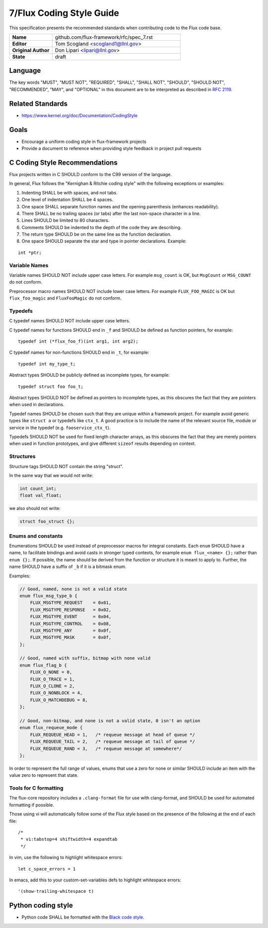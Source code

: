 .. github display
   GitHub is NOT the preferred viewer for this file. Please visit
   https://flux-framework.rtfd.io/projects/flux-rfc/en/latest/spec_7.html

7/Flux Coding Style Guide
=========================

This specification presents the recommended standards when contributing code to the Flux code base.


.. list-table::
  :widths: 25 75

  * - **Name**
    - github.com/flux-framework/rfc/spec_7.rst
  * - **Editor**
    - Tom Scogland <scogland1@llnl.gov>
  * - **Original Author**
    - Don Lipari <lipari@llnl.gov>
  * - **State**
    - draft

Language
--------

The key words "MUST", "MUST NOT", "REQUIRED", "SHALL", "SHALL NOT", "SHOULD",
"SHOULD NOT", "RECOMMENDED", "MAY", and "OPTIONAL" in this document are to
be interpreted as described in `RFC 2119 <https://tools.ietf.org/html/rfc2119>`__.


Related Standards
-----------------

-  https://www.kernel.org/doc/Documentation/CodingStyle


Goals
-----

-  Encourage a uniform coding style in flux-framework projects

-  Provide a document to reference when providing style feedback in project pull requests


C Coding Style Recommendations
------------------------------

Flux projects written in C SHOULD conform to the C99 version of the language.

In general, Flux follows the "Kernighan & Ritchie coding style" with the following exceptions or examples:

1. Indenting SHALL be with spaces, and not tabs.

2. One level of indentation SHALL be 4 spaces.

3. One space SHALL separate function names and the opening parenthesis (enhances readability).

4. There SHALL be no trailing spaces (or tabs) after the last non-space character in a line.

5. Lines SHOULD be limited to 80 characters.

6. Comments SHOULD be indented to the depth of the code they are describing.

7. The return type SHOULD be on the same line as the function declaration.

8. One space SHOULD separate the star and type in pointer declarations. Example:

::

   int *ptr;


Variable Names
~~~~~~~~~~~~~~

Variable names SHOULD NOT include upper case letters.
For example ``msg_count`` is OK, but ``MsgCount`` or ``MSG_COUNT`` do not conform.

Preprocessor macro names SHOULD NOT include lower case letters.
For example ``FLUX_FOO_MAGIC`` is OK but ``flux_foo_magic`` and ``FluxFooMagic`` do not conform.


Typedefs
~~~~~~~~

C typedef names SHOULD NOT include upper case letters.

C typedef names for functions SHOULD end in ``_f`` and SHOULD be defined as function pointers, for example:

::

   typedef int (*flux_foo_f)(int arg1, int arg2);

C typedef names for non-functions SHOULD end in ``_t``, for example:

::

   typedef int my_type_t;

Abstract types SHOULD be publicly defined as incomplete types, for example:

::

   typedef struct foo foo_t;

Abstract types SHOULD NOT be defined as pointers to incomplete types, as
this obscures the fact that they are pointers when used in declarations.

Typedef names SHOULD be chosen such that they are unique within a framework project.
For example avoid generic types like ``struct a`` or typedefs like ``ctx_t``. A good
practice is to include the name of the relevant source file, module or service in
the typedef (e.g. ``fooservice_ctx_t``).

Typedefs SHOULD NOT be used for fixed length character arrays, as this
obscures the fact that they are merely pointers when used in function
prototypes, and give different ``sizeof`` results depending on context.


Structures
~~~~~~~~~~

Structure tags SHOULD NOT contain the string "struct".

In the same way that we would not write:

.. code:: c

   int count_int;
   float val_float;

we also should not write:

.. code:: c

   struct foo_struct {};


Enums and constants
~~~~~~~~~~~~~~~~~~~

Enumerations SHOULD be used instead of preprocessor macros for integral
constants. Each ``enum`` SHOULD have a name, to facilitate bindings and avoid
casts in stronger typed contexts, for example ``enum flux_<name> {};`` rather than
``enum {};``. If possible, the name should be derived from the function or
structure it is meant to apply to. Further, the name SHOULD have a suffix of
``_b`` if it is a bitmask enum.

Examples:

.. code:: c

   // Good, named, none is not a valid state
   enum flux_msg_type_b {
       FLUX_MSGTYPE_REQUEST    = 0x01,
       FLUX_MSGTYPE_RESPONSE   = 0x02,
       FLUX_MSGTYPE_EVENT      = 0x04,
       FLUX_MSGTYPE_CONTROL    = 0x08,
       FLUX_MSGTYPE_ANY        = 0x0f,
       FLUX_MSGTYPE_MASK       = 0x0f,
   };

   // Good, named with suffix, bitmap with none valid
   enum flux_flag_b {
       FLUX_O_NONE = 0,
       FLUX_O_TRACE = 1,
       FLUX_O_CLONE = 2,
       FLUX_O_NONBLOCK = 4,
       FLUX_O_MATCHDEBUG = 8,
   };

   // Good, non-bitmap, and none is not a valid state, 0 isn't an option
   enum flux_requeue_mode {
       FLUX_REQUEUE_HEAD = 1,   /* requeue message at head of queue */
       FLUX_REQUEUE_TAIL = 2,   /* requeue message at tail of queue */
       FLUX_REQUEUE_RAND = 3,   /* requeue message at somewhere*/
   };

In order to represent the full range of values, enums that use a zero for none
or similar SHOULD include an item with the value zero to represent that state.


Tools for C formatting
~~~~~~~~~~~~~~~~~~~~~~

The flux-core repository includes a ``.clang-format`` file for use with
clang-format, and SHOULD be used for automated formatting if possible.

Those using vi will automatically follow some of the Flux style based on the presence of the following at the end of each file:

::

   /*
    * vi:tabstop=4 shiftwidth=4 expandtab
    */

In vim, use the following to highlight whitespace errors:

::

   let c_space_errors = 1

In emacs, add this to your custom-set-variables defs to highlight whitespace errors:

::

   '(show-trailing-whitespace t)


Python coding style
-------------------

-  Python code SHALL be formatted with the `Black code style <https://black.readthedocs.io/en/stable/the_black_code_style/index.html>`__.
